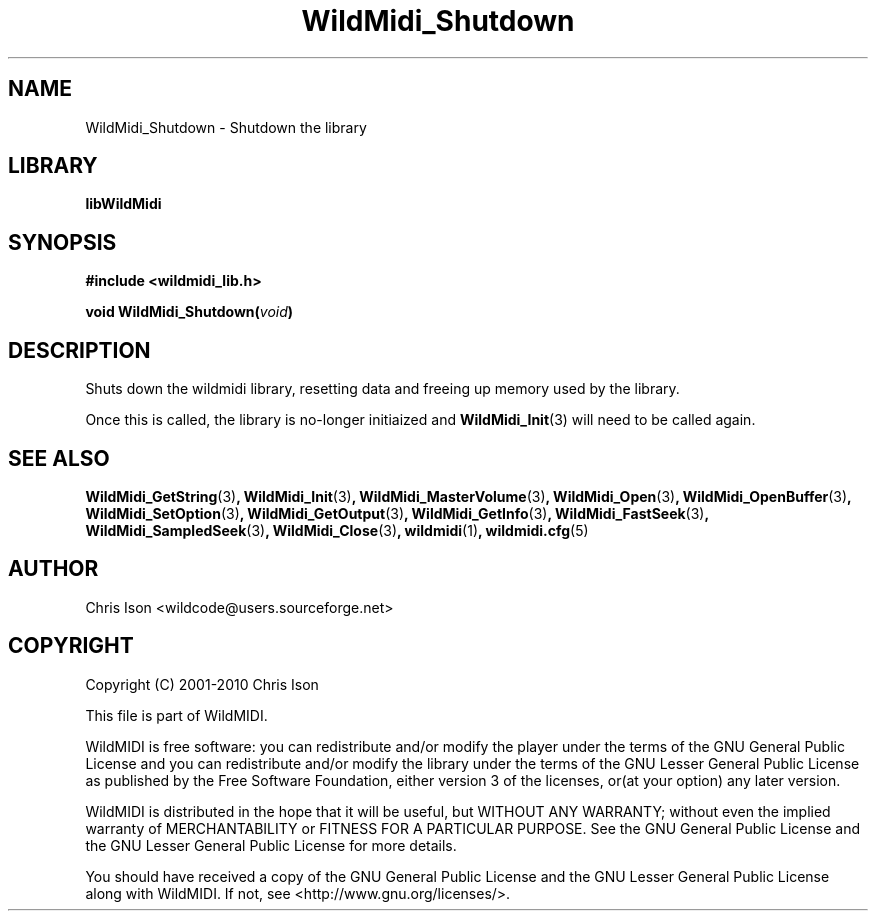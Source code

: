 .TH WildMidi_Shutdown 3 "05 June 2010" "" "WildMidi Programmer's Manual"
.SH NAME
WildMidi_Shutdown \- Shutdown the library
.PP
.SH LIBRARY
.B libWildMidi
.PP
.SH SYNOPSIS
.B #include <wildmidi_lib.h>
.PP
.B void WildMidi_Shutdown(\fIvoid\fP)
.PP
.SH DESCRIPTION
Shuts down the wildmidi library, resetting data and freeing up memory used by the library.
.PP
Once this is called, the library is no-longer initiaized and \fBWildMidi_Init\fP\fR(3)\fP will need to be called again.
.PP
.SH SEE ALSO
.BR WildMidi_GetString (3) ,
.BR WildMidi_Init (3) ,
.BR WildMidi_MasterVolume (3) ,
.BR WildMidi_Open (3) ,
.BR WildMidi_OpenBuffer (3) ,
.BR WildMidi_SetOption (3) ,
.BR WildMidi_GetOutput (3) ,
.BR WildMidi_GetInfo (3) ,
.BR WildMidi_FastSeek (3) ,
.BR WildMidi_SampledSeek (3) ,
.BR WildMidi_Close (3) ,
.BR wildmidi (1) ,
.BR wildmidi.cfg (5)
.PP
.SH AUTHOR
Chris Ison <wildcode@users.sourceforge.net>
.PP
.SH COPYRIGHT
Copyright (C) 2001-2010 Chris Ison
.PP
This file is part of WildMIDI.
.PP
WildMIDI is free software: you can redistribute and/or modify the player under the terms of the GNU General Public License and you can redistribute and/or modify the library under the terms of the GNU Lesser General Public License as published by the Free Software Foundation, either version 3 of the licenses, or(at your option) any later version.
.PP
WildMIDI is distributed in the hope that it will be useful, but WITHOUT ANY WARRANTY; without even the implied warranty of MERCHANTABILITY or FITNESS FOR A PARTICULAR PURPOSE. See the GNU General Public License and the GNU Lesser General Public License for more details.
.PP
You should have received a copy of the GNU General Public License and the GNU Lesser General Public License along with WildMIDI. If not, see <http://www.gnu.org/licenses/>.
.PP
